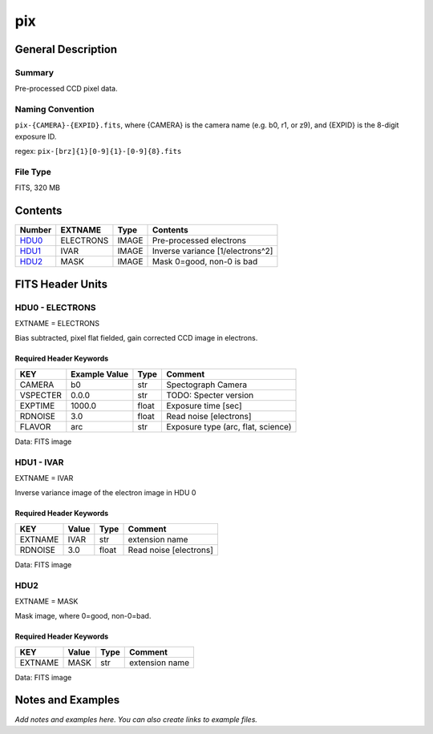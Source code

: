 ==============
pix
==============

General Description
===================

Summary
-------

Pre-processed CCD pixel data.

Naming Convention
-----------------

``pix-{CAMERA}-{EXPID}.fits``, where {CAMERA} is the camera name
(e.g. b0, r1, or z9), and {EXPID} is the 8-digit exposure ID.

regex: ``pix-[brz]{1}[0-9]{1}-[0-9]{8}.fits``

File Type
---------

FITS, 320 MB

Contents
========

====== ========= ===== ================================
Number EXTNAME   Type  Contents
====== ========= ===== ================================
HDU0_  ELECTRONS IMAGE Pre-processed electrons
HDU1_  IVAR      IMAGE Inverse variance [1/electrons^2]
HDU2_  MASK      IMAGE Mask 0=good, non-0 is bad
====== ========= ===== ================================


FITS Header Units
=================

.. _HDU0:

HDU0 - ELECTRONS
----------------

EXTNAME = ELECTRONS

Bias subtracted, pixel flat fielded, gain corrected CCD image in electrons.

Required Header Keywords
~~~~~~~~~~~~~~~~~~~~~~~~

======== ============= ===== ==================================
KEY      Example Value Type  Comment
======== ============= ===== ==================================
CAMERA   b0            str   Spectograph Camera
VSPECTER 0.0.0         str   TODO: Specter version
EXPTIME  1000.0        float Exposure time [sec]
RDNOISE  3.0           float Read noise [electrons]
FLAVOR   arc           str   Exposure type (arc, flat, science)
======== ============= ===== ==================================

Data: FITS image

.. _HDU1:

HDU1 - IVAR
-----------

EXTNAME = IVAR

Inverse variance image of the electron image in HDU 0

Required Header Keywords
~~~~~~~~~~~~~~~~~~~~~~~~

======= ======== ===== ======================
KEY     Value    Type  Comment
======= ======== ===== ======================
EXTNAME IVAR     str   extension name
RDNOISE 3.0      float Read noise [electrons]
======= ======== ===== ======================

Data: FITS image

HDU2
----

EXTNAME = MASK

Mask image, where 0=good, non-0=bad.

Required Header Keywords
~~~~~~~~~~~~~~~~~~~~~~~~

======= ======== ==== ==============
KEY     Value    Type Comment
======= ======== ==== ==============
EXTNAME MASK     str  extension name
======= ======== ==== ==============

Data: FITS image


Notes and Examples
==================

*Add notes and examples here.  You can also create links to example files.*
